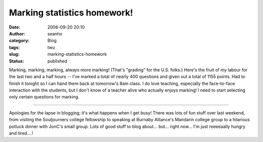 Marking statistics homework!
############################
:date: 2006-09-20 20:10
:author: seanho
:category: Blog
:tags: twu
:slug: marking-statistics-homework
:status: published

Marking, marking, marking, always more marking! (That's "grading" for
the U.S. folks.) Here's the fruit of my labour for the last two and a
half hours -- I've marked a total of nearly 400 questions and given out
a total of 1155 points. Had to finish it tonight so I can hand them back
at tomorrow's 8am class. I do love teaching, especially the face-to-face
interaction with the students, but I don't know of a teacher alive who
actually enjoys marking! I need to start selecting only certain
questions for marking.

--------------

Apologies for the lapse in blogging; it's what happens when I get busy!
There was lots of fun stuff over last weekend, from visiting the
Souljourners college fellowship to speaking at Burnaby Alliance's
Mandarin college group to a hilarious potluck dinner with JonC's small
group. Lots of good stuff to blog about... but... right now... I'm just
reeeeaally hungry and tired....!

.. raw:: html

   </p>
